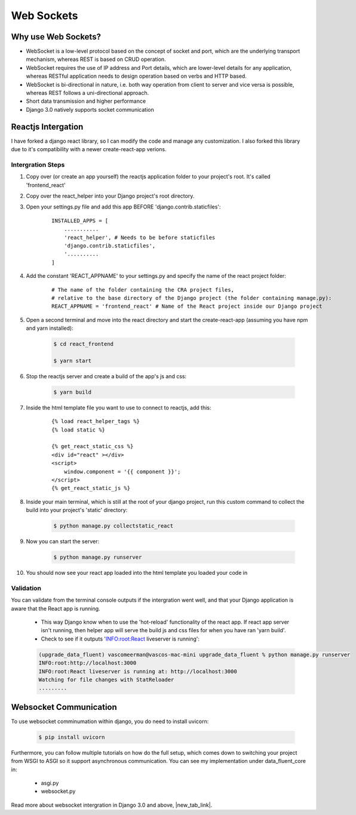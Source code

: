 ===================================
Web Sockets
===================================


Why use Web Sockets?
=================================

.. images/image:: socket_vs_api.png


- WebSocket is a low-level protocol based on the concept of socket and port, which are the underlying transport mechanism, whereas REST is based on CRUD operation.
- WebSocket requires the use of IP address and Port details, which are lower-level details for any application, whereas RESTful application needs to design operation based on verbs and HTTP based.
- WebSocket is bi-directional in nature, i.e. both way operation from client to server and vice versa is possible, whereas REST follows a uni-directional approach.
- Short data transmission and higher performance
- Django 3.0 natively supports socket communication


Reactjs Intergation
=================================

I have forked a django react library, so I can modify the code and manage any customization.
I also forked this library due to it's compatibility with a newer create-react-app verions.

Intergration Steps
##################

#. Copy over (or create an app yourself) the reactjs application folder to your project's root. It's called 'frontend_react'
#. Copy over the react_helper into your Django project's root directory.
#. Open your settings.py file and add this app BEFORE 'django.contrib.staticfiles':

    ::

        INSTALLED_APPS = [
            ...........
            'react_helper', # Needs to be before staticfiles
            'django.contrib.staticfiles',
            '..........
        ]


#. Add the constant 'REACT_APPNAME' to your settings.py and specify the name of the react project folder:

    ::

        # The name of the folder containing the CRA project files,
        # relative to the base directory of the Django project (the folder containing manage.py):
        REACT_APPNAME = 'frontend_react' # Name of the React project inside our Django project

#. Open a second terminal and move into the react directory and start the create-react-app (assuming you have npm and yarn installed):

    .. code-block:: console

       $ cd react_frontend

       $ yarn start

#. Stop the reactjs server and create a build of the app's js and css:

    .. code-block:: console

       $ yarn build

#. Inside the html template file you want to use to connect to reactjs, add this:

    ::

        {% load react_helper_tags %}
        {% load static %}

        {% get_react_static_css %}
        <div id="react" ></div>
        <script>
            window.component = '{{ component }}';
        </script>
        {% get_react_static_js %}

#. Inside your main terminal, which is still at the root of your django project, run this custom command to collect the build into your project's 'static' directory:

    .. code-block:: console

       $ python manage.py collectstatic_react

#. Now you can start the server:

    .. code-block:: console

       $ python manage.py runserver

#. You should now see your react app loaded into the html template you loaded your code in


Validation
##################

You can validate from the terminal console outputs if the intergration went well, and that your Django application is aware that the React app is running.

    - This way Django know when to use the 'hot-reload' functionality of the react app. If react app server isn't running, then helper app will serve the build js and css files for when you have ran 'yarn build'.
    - Check to see if it outputs 'INFO:root:React liveserver is running':

    .. code-block:: console

        (upgrade_data_fluent) vascomeerman@vascos-mac-mini upgrade_data_fluent % python manage.py runserver
        INFO:root:http://localhost:3000
        INFO:root:React liveserver is running at: http://localhost:3000
        Watching for file changes with StatReloader
        .........



Websocket Communication
=================================

To use websocket comminumation within django, you do need to install uvicorn:

    .. code-block:: console

       $ pip install uvicorn

Furthermore, you can follow multiple tutorials on how do the full setup, which comes down to switching your project from WSGI to ASGI so it support asynchronous communication.
You can see my implementation under data_fluent_core in:

    - asgi.py
    - websocket.py


Read more about websocket intergration in Django 3.0 and above, |new_tab_link|.

.. |new_tab_link| raw:: html

   <a href="https://dev.to/alexoleshkevich/websockets-in-django-3-1-532o" target="_blank">works</a>
